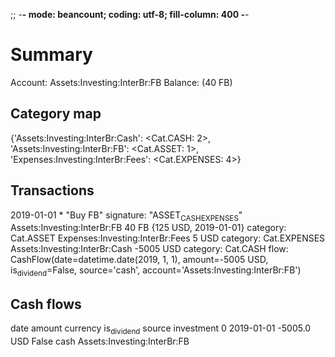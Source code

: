 ;; -*- mode: beancount; coding: utf-8; fill-column: 400 -*-
* Summary

Account: Assets:Investing:InterBr:FB
Balance: (40 FB)
** Category map


{'Assets:Investing:InterBr:Cash': <Cat.CASH: 2>,
 'Assets:Investing:InterBr:FB': <Cat.ASSET: 1>,
 'Expenses:Investing:InterBr:Fees': <Cat.EXPENSES: 4>}



** Transactions

2019-01-01 * "Buy FB"
  signature: "ASSET_CASH_EXPENSES"
  Assets:Investing:InterBr:FB         40 FB {125 USD, 2019-01-01}
    category: Cat.ASSET
  Expenses:Investing:InterBr:Fees      5 USD
    category: Cat.EXPENSES
  Assets:Investing:InterBr:Cash    -5005 USD
    category: Cat.CASH
    flow: CashFlow(date=datetime.date(2019, 1, 1), amount=-5005 USD, is_dividend=False, source='cash', account='Assets:Investing:InterBr:FB')




** Cash flows

         date  amount currency  is_dividend source                   investment
0  2019-01-01 -5005.0      USD        False   cash  Assets:Investing:InterBr:FB



